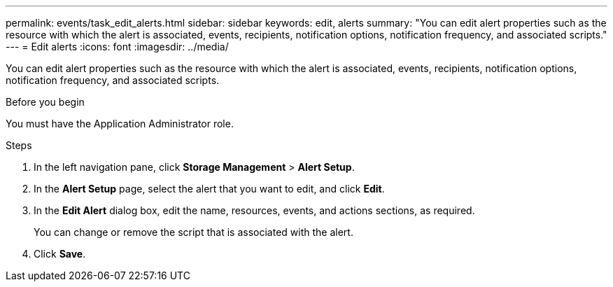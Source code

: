 ---
permalink: events/task_edit_alerts.html
sidebar: sidebar
keywords: edit, alerts
summary: "You can edit alert properties such as the resource with which the alert is associated, events, recipients, notification options, notification frequency, and associated scripts."
---
= Edit alerts
:icons: font
:imagesdir: ../media/

[.lead]
You can edit alert properties such as the resource with which the alert is associated, events, recipients, notification options, notification frequency, and associated scripts.

.Before you begin

You must have the Application Administrator role.

.Steps
. In the left navigation pane, click *Storage Management* > *Alert Setup*.
. In the *Alert Setup* page, select the alert that you want to edit, and click *Edit*.
. In the *Edit Alert* dialog box, edit the name, resources, events, and actions sections, as required.
+
You can change or remove the script that is associated with the alert.

. Click *Save*.
// 2025-6-11, OTHERDOC-133